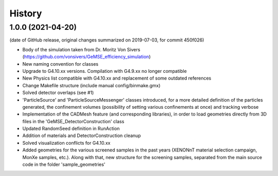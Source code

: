 =======
History
=======

1.0.0 (2021-04-20)
------------------
(date of GitHub release, original changes summarized on 2019-07-03, for commit 450f026)

* Body of the simulation taken from Dr. Moritz Von Sivers (https://github.com/vonsivers/GeMSE_efficiency_simulation)
* New naming convention for classes
* Upgrade to G4.10.xx versions. Compilation with G4.9.xx no longer compatible
* New Physics list compatible with G4.10.xx and replacement of some outdated references
* Change Makefile structure (include manual config/binmake.gmx)
* Solved detector overlaps (see #1)
* 'ParticleSource' and 'ParticleSourceMessenger' classes introduced, for a more detailed definition of the particles generated, the confinement volumes (possibility of setting various confinements at once) and tracking verbose
* Implementation of the CADMesh feature (and corresponding libraries), in order to load geometries directly from 3D files in the 'GeMSE_DetectorConstruction' class
* Updated RandomSeed definition in RunAction
* Addition of materials and DetectorConstruction cleanup
* Solved visualization conflicts for G4.10.xx
* Added geometries for the various screened samples in the past years (XENONnT material selection campaign, MonXe samples, etc.). Along with that, new structure for the screening samples, separated from the main source code in the folder 'sample_geometries'
